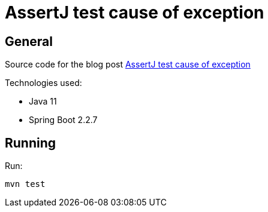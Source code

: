 = AssertJ test cause of exception

== General

Source code for the blog post https://www.wimdeblauwe.com/blog/2020/05/08/assertj-test-cause-of-exception/[AssertJ test cause of exception]

Technologies used:

* Java 11
* Spring Boot 2.2.7

== Running

Run:
[source]
----
mvn test
----